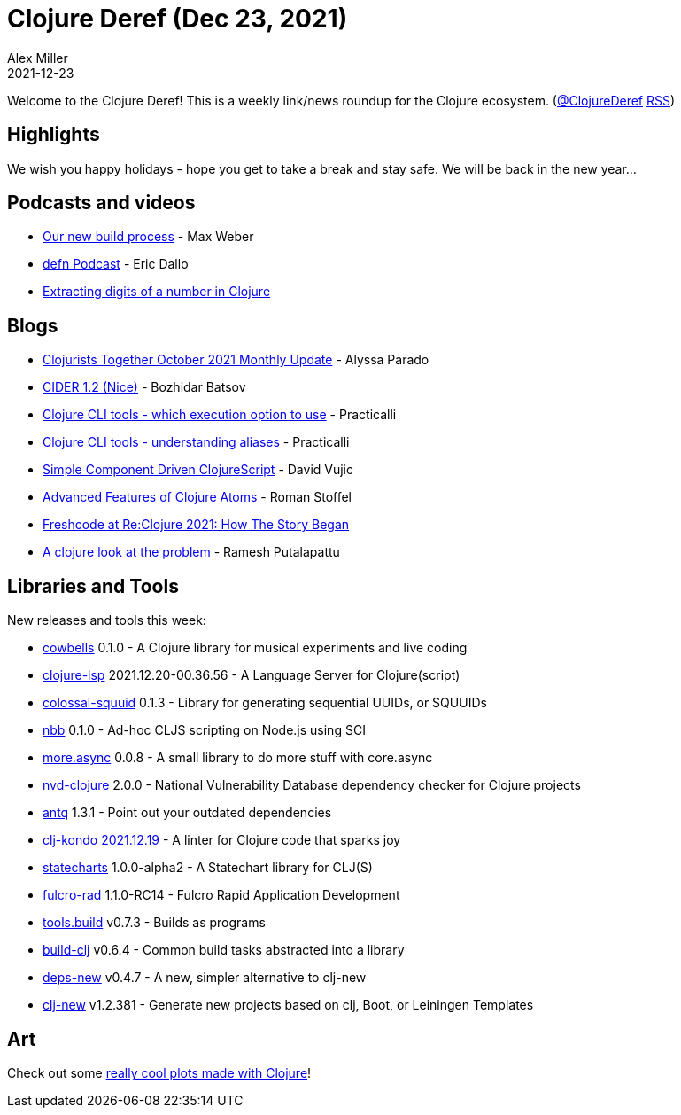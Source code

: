 = Clojure Deref (Dec 23, 2021)
Alex Miller
2021-12-23
:jbake-type: post

ifdef::env-github,env-browser[:outfilesuffix: .adoc]

Welcome to the Clojure Deref! This is a weekly link/news roundup for the Clojure ecosystem. (https://twitter.com/ClojureDeref[@ClojureDeref] https://clojure.org/feed.xml[RSS])

== Highlights

We wish you happy holidays - hope you get to take a break and stay safe. We will be back in the new year...

== Podcasts and videos

* https://www.youtube.com/watch?v=A1v1Y7Bxdto[Our new build process] - Max Weber
* https://soundcloud.com/defn-771544745/79-eric-dallo[defn Podcast] - Eric Dallo
* https://www.youtube.com/watch?v=2s8LujN1RfA[Extracting digits of a number in Clojure]

== Blogs

* https://www.clojuriststogether.org/news/october-2021-monthly-update/[Clojurists Together October 2021 Monthly Update] - Alyssa Parado
* https://metaredux.com/posts/2021/12/22/cider-1-2-nice.html[CIDER 1.2 (Nice)] - Bozhidar Batsov
* https://practical.li/blog/posts/clojure-which-execution-option-to-use/[Clojure CLI tools - which execution option to use] - Practicalli
* https://practical.li/blog-staging/posts/clojure-cli-tools-understanding-aliases/[Clojure CLI tools - understanding aliases] - Practicalli
* https://davidvujic.blogspot.com/2021/12/simple-component-driven-clojurescript.html[Simple Component Driven ClojureScript] - David Vujic
* https://gamlor.info/posts-output/2021-12-19-extended-clojure-atoms/en/[Advanced Features of Clojure Atoms] - Roman Stoffel
* https://freshcodeit.com/news/reclojure-freshcode-clojure-development[Freshcode at Re:Clojure 2021: How The Story Began]
* https://medium.com/@rameshputalapattu/a-clojure-look-at-the-problem-9eb5779bc09d[A clojure look at the problem] - Ramesh Putalapattu

== Libraries and Tools

New releases and tools this week:

* https://github.com/omkamra/cowbells[cowbells] 0.1.0 - A Clojure library for musical experiments and live coding
* https://clojure-lsp.io/[clojure-lsp] 2021.12.20-00.36.56 - A Language Server for Clojure(script)
* https://github.com/yetanalytics/colossal-squuid[colossal-squuid] 0.1.3 - Library for generating sequential UUIDs, or SQUUIDs
* https://github.com/babashka/nbb[nbb] 0.1.0 - Ad-hoc CLJS scripting on Node.js using SCI
* https://github.com/bsless/more.async[more.async] 0.0.8 - A small library to do more stuff with core.async
* https://github.com/rm-hull/nvd-clojure[nvd-clojure] 2.0.0 - National Vulnerability Database dependency checker for Clojure projects
* https://github.com/liquidz/antq[antq] 1.3.1 - Point out your outdated dependencies
* https://github.com/clj-kondo/clj-kondo[clj-kondo] https://github.com/clj-kondo/clj-kondo/blob/master/CHANGELOG.md#20211219[2021.12.19] - A linter for Clojure code that sparks joy
* https://github.com/fulcrologic/statecharts[statecharts] 1.0.0-alpha2 - A Statechart library for CLJ(S)
* https://github.com/fulcrologic/fulcro-rad[fulcro-rad] 1.1.0-RC14 - Fulcro Rapid Application Development
* https://github.com/clojure/tools.build[tools.build] v0.7.3 - Builds as programs
* https://github.com/seancorfield/build-clj[build-clj] v0.6.4 - Common build tasks abstracted into a library
* https://github.com/seancorfield/deps-new[deps-new] v0.4.7 - A new, simpler alternative to clj-new
* https://github.com/seancorfield/clj-new[clj-new] v1.2.381 - Generate new projects based on clj, Boot, or Leiningen Templates

== Art

Check out some https://twitter.com/RustyVermeer/status/1473435046933504000[really cool plots made with Clojure]!